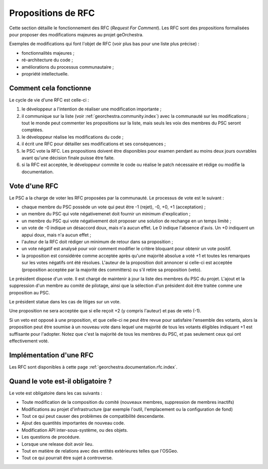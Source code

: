 .. _`georchestra.documentation.rfc`:

====================
Propositions de RFC
====================

Cette section détaille le fonctionnement des RFC (*Request For Comment*). Les RFC sont des propositions 
formalisées pour proposer des modifications majeures au projet geOrchestra.
 
Exemples de modifications qui font l'objet de RFC (voir plus bas pour une liste 
plus précise) :

* fonctionnalités majeures ;
* ré-architecture du code ;
* améliorations du processus communautaire ;
* propriété intellectuelle.
  
Comment cela fonctionne
=========================
Le cycle de vie d'une RFC est celle-ci :

1. le développeur a l'intention de réaliser une modification importante ;
2. il communique sur la liste (voir :ref:`georchestra.community.index`) avec la 
   communauté sur les modifications ; tout le monde peut commenter les 
   propositions sur la liste, mais seuls les voix des membres du PSC seront 
   comptées. 
3. le développeur réalise les modifications du code ;
4. il écrit une RFC pour détailler ses modifications et ses conséquences ;
5. le PSC vote la RFC. Les propositions doivent être disponibles pour examen 
   pendant au moins deux jours ouvrables avant qu'une décision finale puisse 
   être faite. 
6. si la RFC est acceptée, le développeur commite le code ou réalise le patch 
   nécessaire et rédige ou modifie la documentation. 

Vote d'une RFC
===============
Le PSC a la charge de voter les RFC proposées par la communauté. Le processus de 
vote est le suivant :

* chaque membre du PSC possède un vote qui peut être -1 (rejet), -0, +0, +1 
  (acceptation) ;
* un membre du PSC qui vote négativemenet doit fournir un minimum d'explication ;
* un membre du PSC qui vote négativement doit proposer une solution de rechange 
  en un temps limité ;
* un vote de -0 indique un désaccord doux, mais n'a aucun effet. Le 0 indique 
  l'absence d'avis. Un +0 indiquent un appui doux, mais n'a aucun effet ;
* l'auteur de la RFC doit rédiger un minimum de retour dans sa proposition ;
* un vote négatif est analysé pour voir comment modifier le critère bloquant 
  pour obtenir un vote positif.
* la proposition est considérée comme acceptée après qu'une majorité absolue a 
  voté +1 et toutes les remarques sur les votes négatifs ont été résolues. 
  L'auteur de la proposition doit annoncer si celle-ci est acceptée 
  (proposition acceptée par la majorité des committers) ou s'il retire sa 
  proposition (veto). 

Le président dispose d'un vote. Il est chargé de maintenir à jour la liste des 
membres du PSC du projet. L'ajout et la suppression d'un membre au comité de 
pilotage, ainsi que la sélection d'un président doit être traitée comme une 
proposition au PSC. 

Le président statue dans les cas de litiges sur un vote.

Une proposition ne sera acceptée que si elle reçoit +2 (y compris l'auteur) et 
pas de veto (-1).

Si un veto est opposé à une proposition, et que celle-ci ne peut être revue 
pour satisfaire l'ensemble des votants, alors la proposition peut être soumise 
à un nouveau vote dans lequel une majorité de tous les votants éligibles 
indiquant +1 est suffisante pour l'adopter. Notez que c'est la majorité de tous 
les membres du PSC, et pas seulement ceux qui ont effectivement voté. 

Implémentation d'une RFC
===========================

.. Les RFC sont rédigées sur le `wiki du projet <http://csm-bretagne.fr/redmine/>`_.

Les RFC sont disponibles à cette page :ref:`georchestra.documentation.rfc.index`.

Quand le vote est-il obligatoire ?
====================================

Le vote est obligatoire dans les cas suivants :

* Toute modification de la composition du comité (nouveaux membres, 
  suppression de membres inactifs) 
* Modifications au projet d'infrastructure (par exemple l'outil, l'emplacement 
  ou la configuration de fond) 
* Tout ce qui peut causer des problèmes de compatibilité descendante. 
* Ajout des quantités importantes de nouveau code. 
* Modification API inter-sous-système, ou des objets. 
* Les questions de procédure. 
* Lorsque une release doit avoir lieu. 
* Tout en matière de relations avec des entités extérieures telles que l'OSGeo.
* Tout ce qui pourrait être sujet à controverse.

